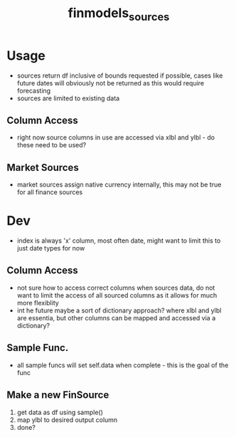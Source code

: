 :PROPERTIES:
:ID:       7efe7a45-0384-4eb4-ae99-65aaeac440a5
:END:
#+title: finmodels_sources
#+filetags: :python:sources:finmodels:

* Usage
- sources return df inclusive of bounds requested if possible, cases like future dates will obviously not be returned as this would require forecasting
- sources are limited to existing data
  
** Column Access
- right now source columns in use are accessed via xlbl and ylbl - do these need to be used?
** Market Sources
- market sources assign native currency internally, this may not be true for all finance sources

* Dev
- index is always 'x' column, most often date, might want to limit this to just date types for now

** Column Access
- not sure how to access correct columns when sources data, do not want to limit the access of all sourced columns as it allows for much more flexiblity
- int he future maybe a sort of dictionary approach? where xlbl and ylbl are essentia, but other columns can be mapped and accessed via a dictionary?
** Sample Func.
- all sample funcs will set self.data when complete - this is the goal of the func
  
** Make a new FinSource
1) get data as df using sample()
2) map ylbl to desired output column
3) done?
